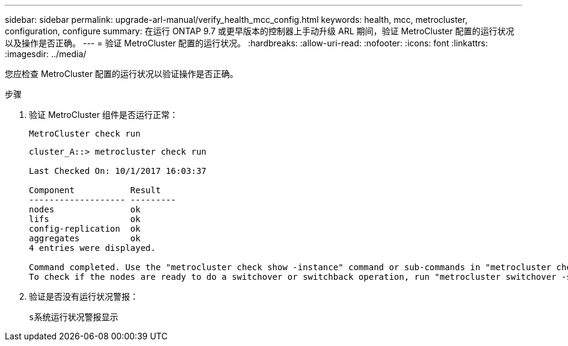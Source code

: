 ---
sidebar: sidebar 
permalink: upgrade-arl-manual/verify_health_mcc_config.html 
keywords: health, mcc, metrocluster, configuration, configure 
summary: 在运行 ONTAP 9.7 或更早版本的控制器上手动升级 ARL 期间，验证 MetroCluster 配置的运行状况以及操作是否正确。 
---
= 验证 MetroCluster 配置的运行状况。
:hardbreaks:
:allow-uri-read: 
:nofooter: 
:icons: font
:linkattrs: 
:imagesdir: ../media/


[role="lead"]
您应检查 MetroCluster 配置的运行状况以验证操作是否正确。

.步骤
. 验证 MetroCluster 组件是否运行正常：
+
`MetroCluster check run`

+
[listing]
----
cluster_A::> metrocluster check run

Last Checked On: 10/1/2017 16:03:37

Component           Result
------------------- ---------
nodes               ok
lifs                ok
config-replication  ok
aggregates          ok
4 entries were displayed.

Command completed. Use the "metrocluster check show -instance" command or sub-commands in "metrocluster check" directory for detailed results.
To check if the nodes are ready to do a switchover or switchback operation, run "metrocluster switchover -simulate" or "metrocluster switchback -simulate", respectively.
----
. 验证是否没有运行状况警报：
+
`s系统运行状况警报显示`


